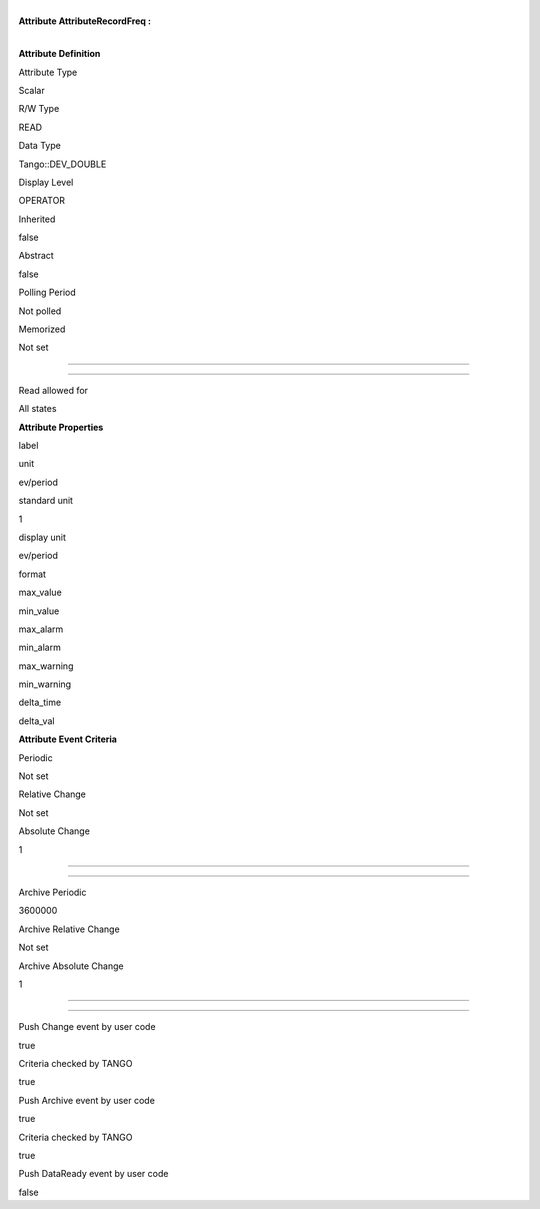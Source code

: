 | 
| **Attribute AttributeRecordFreq :**

| 

**Attribute Definition**

Attribute Type

Scalar

R/W Type

READ

Data Type

Tango::DEV\_DOUBLE

Display Level

OPERATOR

Inherited

false

Abstract

false

Polling Period

Not polled

Memorized

Not set

--------------

--------------

Read allowed for

All states

**Attribute Properties**

label

unit

ev/period

standard unit

1

display unit

ev/period

format

max\_value

min\_value

max\_alarm

min\_alarm

max\_warning

min\_warning

delta\_time

delta\_val

**Attribute Event Criteria**

Periodic

Not set

Relative Change

Not set

Absolute Change

1

--------------

--------------

Archive Periodic

3600000

Archive Relative Change

Not set

Archive Absolute Change

1

--------------

--------------

Push Change event by user code

true

Criteria checked by TANGO

true

Push Archive event by user code

true

Criteria checked by TANGO

true

Push DataReady event by user code

false
